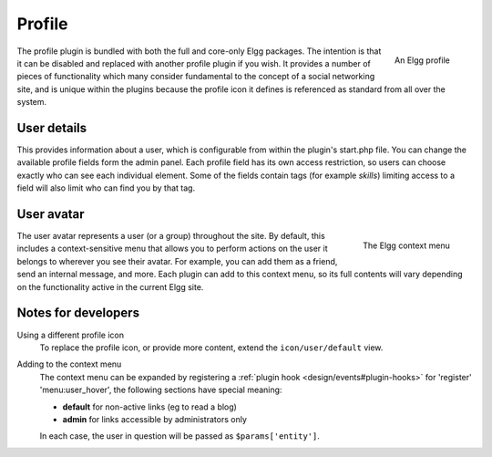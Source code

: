 Profile
=======

.. figure:: images/profile.jpg
	:width: 180
	:align: right
	:alt: An Elgg profile

	An Elgg profile

The profile plugin is bundled with both the full and core-only Elgg packages. The intention is that it can be disabled and replaced with another profile plugin if you wish.
It provides a number of pieces of functionality which many consider fundamental to the concept of a social networking site, and is unique within the plugins because the profile icon it defines is referenced as standard from all over the system.

User details
------------

This provides information about a user, which is configurable from within the plugin's start.php file. You can change the available profile fields form the admin panel.
Each profile field has its own access restriction, so users can choose exactly who can see each individual element. Some of the fields contain tags (for example *skills*) limiting access to a field will also limit who can find you by that tag.

User avatar
-----------

.. figure:: images/user_hover_menu.jpg
	:width: 180
	:align: right
	:alt: The Elgg context menu

	The Elgg context menu

The user avatar represents a user (or a group) throughout the site. By default, this includes a context-sensitive menu that allows you to perform actions on the user it belongs to wherever you see their avatar. For example, you can add them as a friend, send an internal message, and more. Each plugin can add to this context menu, so its full contents will vary depending on the functionality active in the current Elgg site.

Notes for developers
--------------------

Using a different profile icon
	To replace the profile icon, or provide more content, extend the ``icon/user/default`` view.

Adding to the context menu
	The context menu can be expanded by registering a :ref:`plugin hook <design/events#plugin-hooks>` for 'register' 'menu:user_hover', the following sections have special meaning:

	- **default** for non-active links (eg to read a blog)
	- **admin** for links accessible by administrators only

	In each case, the user in question will be passed as ``$params['entity']``.